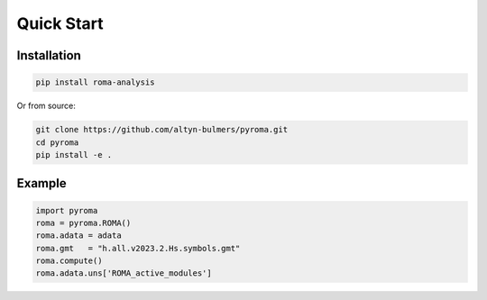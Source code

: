 Quick Start
===========

Installation
------------

.. code-block:: bash

   pip install roma-analysis

Or from source:

.. code-block:: bash

   git clone https://github.com/altyn-bulmers/pyroma.git
   cd pyroma
   pip install -e .

Example
-------
.. code-block:: python

   import pyroma
   roma = pyroma.ROMA()
   roma.adata = adata
   roma.gmt   = "h.all.v2023.2.Hs.symbols.gmt"
   roma.compute()
   roma.adata.uns['ROMA_active_modules']
